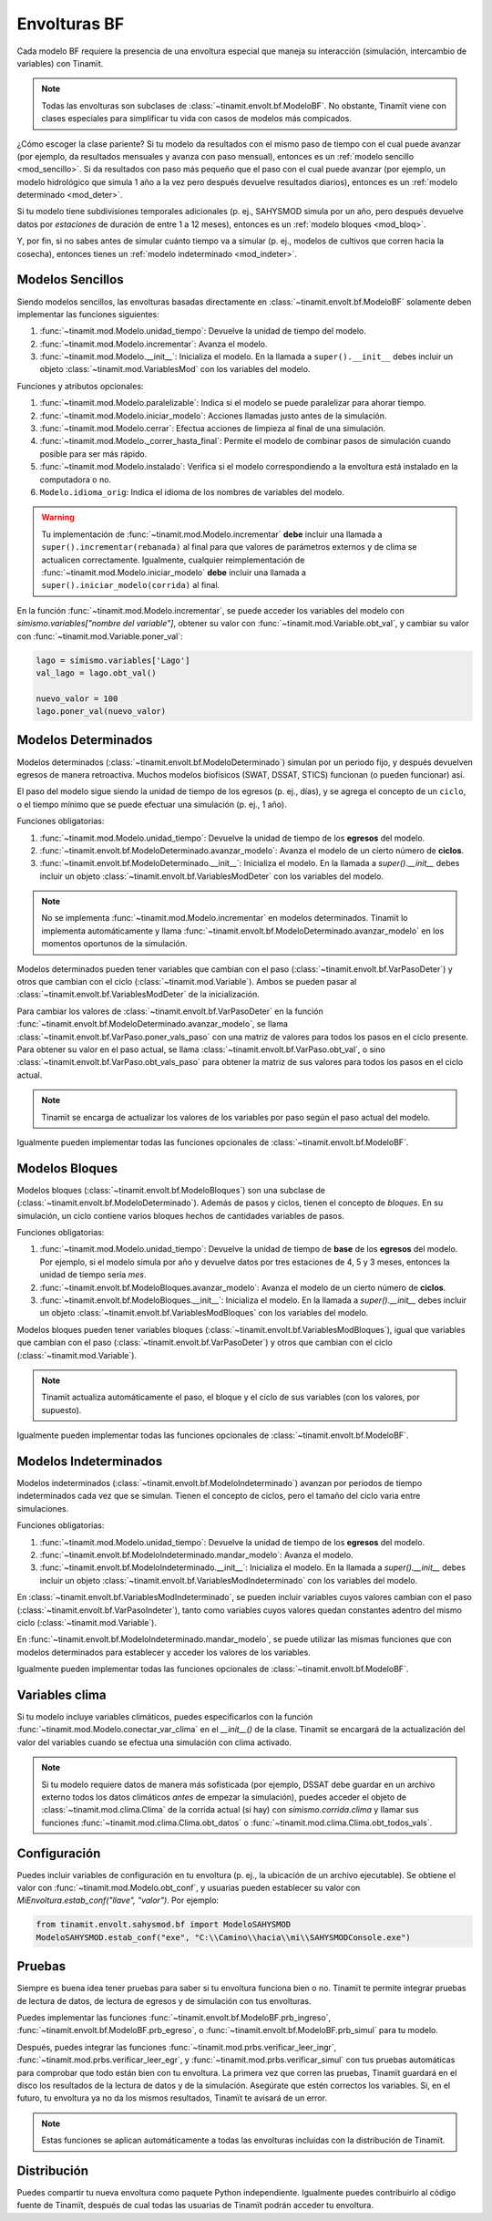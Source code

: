 Envolturas BF
=============
Cada modelo BF requiere la presencia de una envoltura especial que maneja su interacción (simulación, intercambio
de variables) con Tinamït.

.. note::
   Todas las envolturas son subclases de :class:`~tinamit.envolt.bf.ModeloBF`. No obstante, Tinamït viene con clases
   especiales para simplificar tu vida con casos de modelos más compicados.


¿Cómo escoger la clase pariente? Si tu modelo da resultados con el mismo paso de tiempo con el cual puede avanzar
(por ejemplo, da resultados mensuales y avanza con paso mensual), entonces es un :ref:`modelo sencillo <mod_sencillo>`.
Si da resultados con paso más pequeño que el paso con el cual puede avanzar (por ejemplo, un modelo hidrológico que
simula 1 año a la vez pero después devuelve resultados diarios), entonces es un :ref:`modelo determinado <mod_deter>`.

Si tu modelo tiene subdivisiones temporales adicionales (p. ej., SAHYSMOD simula por un año, pero después
devuelve datos por `estaciones` de duración de entre 1 a 12 meses), entonces es un :ref:`modelo bloques <mod_bloq>`.

Y, por fin, si no sabes antes de simular cuánto tiempo va a simular (p. ej., modelos de cultivos que corren hacia
la cosecha), entonces tienes un :ref:`modelo indeterminado <mod_indeter>`.

.. _mod_sencillo:

Modelos Sencillos
-----------------
Siendo modelos sencillos, las envolturas basadas directamente en :class:`~tinamit.envolt.bf.ModeloBF` solamente
deben implementar las funciones siguientes:

#. :func:`~tinamit.mod.Modelo.unidad_tiempo`: Devuelve la unidad de tiempo del modelo.
#. :func:`~tinamit.mod.Modelo.incrementar`: Avanza el modelo.
#. :func:`~tinamit.mod.Modelo.__init__`: Inicializa el modelo. En la llamada a ``super().__init__`` debes incluir
   un objeto :class:`~tinamit.mod.VariablesMod` con los variables del modelo.

Funciones y atributos opcionales:

#. :func:`~tinamit.mod.Modelo.paralelizable`: Indica si el modelo se puede paralelizar para ahorar tiempo.
#. :func:`~tinamit.mod.Modelo.iniciar_modelo`: Acciones llamadas justo antes de la simulación.
#. :func:`~tinamit.mod.Modelo.cerrar`: Efectua acciones de limpieza al final de una simulación.
#. :func:`~tinamit.mod.Modelo._correr_hasta_final`: Permite el modelo de combinar pasos de simulación cuando posible para ser más rápido.
#. :func:`~tinamit.mod.Modelo.instalado`: Verifica si el modelo correspondiendo a la envoltura está instalado en la computadora o no.
#. ``Modelo.idioma_orig``: Indica el idioma de los nombres de variables del modelo.

.. warning::
   Tu implementación de :func:`~tinamit.mod.Modelo.incrementar` **debe** incluir una llamada a
   ``super().incrementar(rebanada)`` al final para que valores de parámetros externos y de clima se actualicen
   correctamente.
   Igualmente, cualquier reimplementación de :func:`~tinamit.mod.Modelo.iniciar_modelo` **debe** incluir una llamada a
   ``super().iniciar_modelo(corrida)`` al final.

En la función :func:`~tinamit.mod.Modelo.incrementar`, se puede acceder los variables del modelo con
`símismo.variables["nombre del variable"]`, obtener su valor con :func:`~tinamit.mod.Variable.obt_val`, y cambiar
su valor con :func:`~tinamit.mod.Variable.poner_val`:

.. code-block:: python

   lago = símismo.variables['Lago']
   val_lago = lago.obt_val()

   nuevo_valor = 100
   lago.poner_val(nuevo_valor)


.. _mod_deter:

Modelos Determinados
--------------------
Modelos determinados (:class:`~tinamit.envolt.bf.ModeloDeterminado`) simulan por un periodo fijo, y después devuelven
egresos de manera retroactiva. Muchos modelos biofísicos (SWAT, DSSAT, STICS) funcionan (o pueden funcionar) así.

El paso del modelo sigue siendo la unidad de tiempo de los egresos (p. ej., días), y se agrega el concepto de un
``ciclo``, o el tiempo mínimo que se puede efectuar una simulación (p. ej., 1 año).

Funciones obligatorias:

#. :func:`~tinamit.mod.Modelo.unidad_tiempo`: Devuelve la unidad de tiempo de los **egresos** del modelo.
#. :func:`~tinamit.envolt.bf.ModeloDeterminado.avanzar_modelo`: Avanza el modelo de un cierto número de **ciclos**.
#. :func:`~tinamit.envolt.bf.ModeloDeterminado.__init__`: Inicializa el modelo.
   En la llamada a `super().__init__` debes incluir un objeto :class:`~tinamit.envolt.bf.VariablesModDeter` con los variables del modelo.

.. note::
   No se implementa :func:`~tinamit.mod.Modelo.incrementar` en modelos determinados. Tinamït lo implementa automáticamente
   y llama :func:`~tinamit.envolt.bf.ModeloDeterminado.avanzar_modelo` en los momentos oportunos de la simulación.

Modelos determinados pueden tener variables que cambian con el paso (:class:`~tinamit.envolt.bf.VarPasoDeter`)
y otros que cambian con el ciclo (:class:`~tinamit.mod.Variable`).
Ambos se pueden pasar al :class:`~tinamit.envolt.bf.VariablesModDeter` de la inicialización.

Para cambiar los valores de :class:`~tinamit.envolt.bf.VarPasoDeter` en la función
:func:`~tinamit.envolt.bf.ModeloDeterminado.avanzar_modelo`, se llama
:class:`~tinamit.envolt.bf.VarPaso.poner_vals_paso` con una matriz de valores para todos los pasos en el ciclo
presente.
Para obtener su valor en el paso actual, se llama :class:`~tinamit.envolt.bf.VarPaso.obt_val`, o sino
:class:`~tinamit.envolt.bf.VarPaso.obt_vals_paso` para obtener la matriz de sus valores para todos los
pasos en el ciclo actual.

.. note::
   Tinamït se encarga de actualizar los valores de los variables por paso según el paso actual del modelo.

Igualmente pueden implementar todas las funciones opcionales de :class:`~tinamit.envolt.bf.ModeloBF`.

.. _mod_bloq:

Modelos Bloques
---------------
Modelos bloques (:class:`~tinamit.envolt.bf.ModeloBloques`) son una subclase de
(:class:`~tinamit.envolt.bf.ModeloDeterminado`). Además de pasos y ciclos, tienen el concepto de `bloques`.
En su simulación, un ciclo contiene varios bloques hechos de cantidades variables de pasos.

Funciones obligatorias:

#. :func:`~tinamit.mod.Modelo.unidad_tiempo`: Devuelve la unidad de tiempo de **base** de los **egresos** del modelo. Por ejemplo, si el modelo simula por año y devuelve datos por tres estaciones de 4, 5 y 3 meses, entonces la unidad de tiempo sería `mes`.
#. :func:`~tinamit.envolt.bf.ModeloBloques.avanzar_modelo`: Avanza el modelo de un cierto número de **ciclos**.
#. :func:`~tinamit.envolt.bf.ModeloBloques.__init__`: Inicializa el modelo. En la llamada a `super().__init__` debes
   incluir un objeto :class:`~tinamit.envolt.bf.VariablesModBloques` con los variables del modelo.

Modelos bloques pueden tener variables bloques (:class:`~tinamit.envolt.bf.VariablesModBloques`), igual que variables
que cambian con el paso (:class:`~tinamit.envolt.bf.VarPasoDeter`) y otros que cambian con el ciclo
(:class:`~tinamit.mod.Variable`).

.. note::
   Tinamït actualiza automáticamente el paso, el bloque y el ciclo de sus variables (con los valores, por supuesto).

Igualmente pueden implementar todas las funciones opcionales de :class:`~tinamit.envolt.bf.ModeloBF`.

.. _mod_indeter:

Modelos Indeterminados
----------------------
Modelos indeterminados (:class:`~tinamit.envolt.bf.ModeloIndeterminado`) avanzan por periodos de tiempo indeterminados
cada vez que se simulan. Tienen el concepto de ciclos, pero el tamaño del ciclo varia entre simulaciones.

Funciones obligatorias:

#. :func:`~tinamit.mod.Modelo.unidad_tiempo`: Devuelve la unidad de tiempo de los **egresos** del modelo.
#. :func:`~tinamit.envolt.bf.ModeloIndeterminado.mandar_modelo`: Avanza el modelo.
#. :func:`~tinamit.envolt.bf.ModeloIndeterminado.__init__`: Inicializa el modelo.
   En la llamada a `super().__init__` debes incluir un objeto :class:`~tinamit.envolt.bf.VariablesModIndeterminado`
   con los variables del modelo.

En :class:`~tinamit.envolt.bf.VariablesModIndeterminado`, se pueden incluir variables cuyos valores
cambian con el paso (:class:`~tinamit.envolt.bf.VarPasoIndeter`), tanto como variables cuyos valores quedan
constantes adentro del mismo ciclo (:class:`~tinamit.mod.Variable`).

En :func:`~tinamit.envolt.bf.ModeloIndeterminado.mandar_modelo`, se puede utilizar las mismas funciones que con modelos
determinados para establecer y acceder los valores de los variables.

Igualmente pueden implementar todas las funciones opcionales de :class:`~tinamit.envolt.bf.ModeloBF`.

Variables clima
---------------
Si tu modelo incluye variables climáticos, puedes especificarlos con la función
:func:`~tinamit.mod.Modelo.conectar_var_clima` en el `__init__()` de la clase. Tinamït se encargará de la
actualización del valor del variables cuando se efectua una simulación con clima activado.

.. note::
   Si tu modelo requiere datos de manera más sofisticada (por ejemplo, DSSAT debe guardar en un archivo externo
   todos los datos climáticos *antes* de empezar la simulación), puedes acceder el objeto de
   :class:`~tinamit.mod.clima.Clima` de la corrida actual (si hay) con `símismo.corrida.clima` y llamar sus
   funciones :func:`~tinamit.mod.clima.Clima.obt_datos` o :func:`~tinamit.mod.clima.Clima.obt_todos_vals`.

Configuración
-------------
Puedes incluir variables de configuración en tu envoltura (p. ej., la ubicación de un archivo ejecutable).
Se obtiene el valor con :func:`~tinamit.mod.Modelo.obt_conf`, y usuarias pueden establecer su valor con
`MiEnvoltura.estab_conf("llave", "valor")`. Por ejemplo:

.. code-block:: python

   from tinamit.envolt.sahysmod.bf import ModeloSAHYSMOD
   ModeloSAHYSMOD.estab_conf("exe", "C:\\Camino\\hacia\\mi\\SAHYSMODConsole.exe")

Pruebas
-------
Siempre es buena idea tener pruebas para saber si tu envoltura funciona bien o no. Tinamït te permite integrar
pruebas de lectura de datos, de lectura de egresos y de simulación con tus envolturas.

Puedes implementar las funciones :func:`~tinamit.envolt.bf.ModeloBF.prb_ingreso`,
:func:`~tinamit.envolt.bf.ModeloBF.prb_egreso`,  o :func:`~tinamit.envolt.bf.ModeloBF.prb_simul` para tu modelo.

Después, puedes integrar las funciones :func:`~tinamit.mod.prbs.verificar_leer_ingr`,
:func:`~tinamit.mod.prbs.verificar_leer_egr`, y :func:`~tinamit.mod.prbs.verificar_simul` con tus pruebas
automáticas para comprobar que todo están bien con tu envoltura.
La primera vez que corren las pruebas, Tinamït guardará en el disco los resultados de la lectura de datos y de la
simulación. Asegúrate que estén correctos los variables. Si, en el futuro, tu envoltura ya no da los mismos
resultados, Tinamït te avisará de un error.

.. note::
   Estas funciones se aplican automáticamente a todas las envolturas incluidas con la distribución de Tinamït.


Distribución
------------
Puedes compartir tu nueva envoltura como paquete Python independiente. Igualmente puedes contribuirlo al código fuente
de Tinamït, después de cual todas las usuarias de Tinamït podrán acceder tu envoltura.
